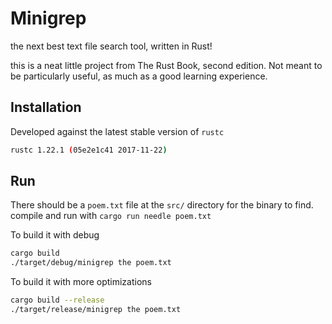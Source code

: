 * Minigrep
the next best text file search tool, written in Rust!

this is a neat little project from The Rust Book, second edition.
Not meant to be particularly useful, as much as a good learning experience.

** Installation
Developed against the latest stable version of ~rustc~
#+BEGIN_SRC sh
rustc 1.22.1 (05e2e1c41 2017-11-22)
#+END_SRC

** Run
There should be a ~poem.txt~ file at the ~src/~ directory for the binary to find.
compile and run with ~cargo run needle poem.txt~

To build it with debug
#+BEGIN_SRC sh
cargo build
./target/debug/minigrep the poem.txt
#+END_SRC

To build it with more optimizations
#+BEGIN_SRC sh
cargo build --release
./target/release/minigrep the poem.txt
#+END_SRC
